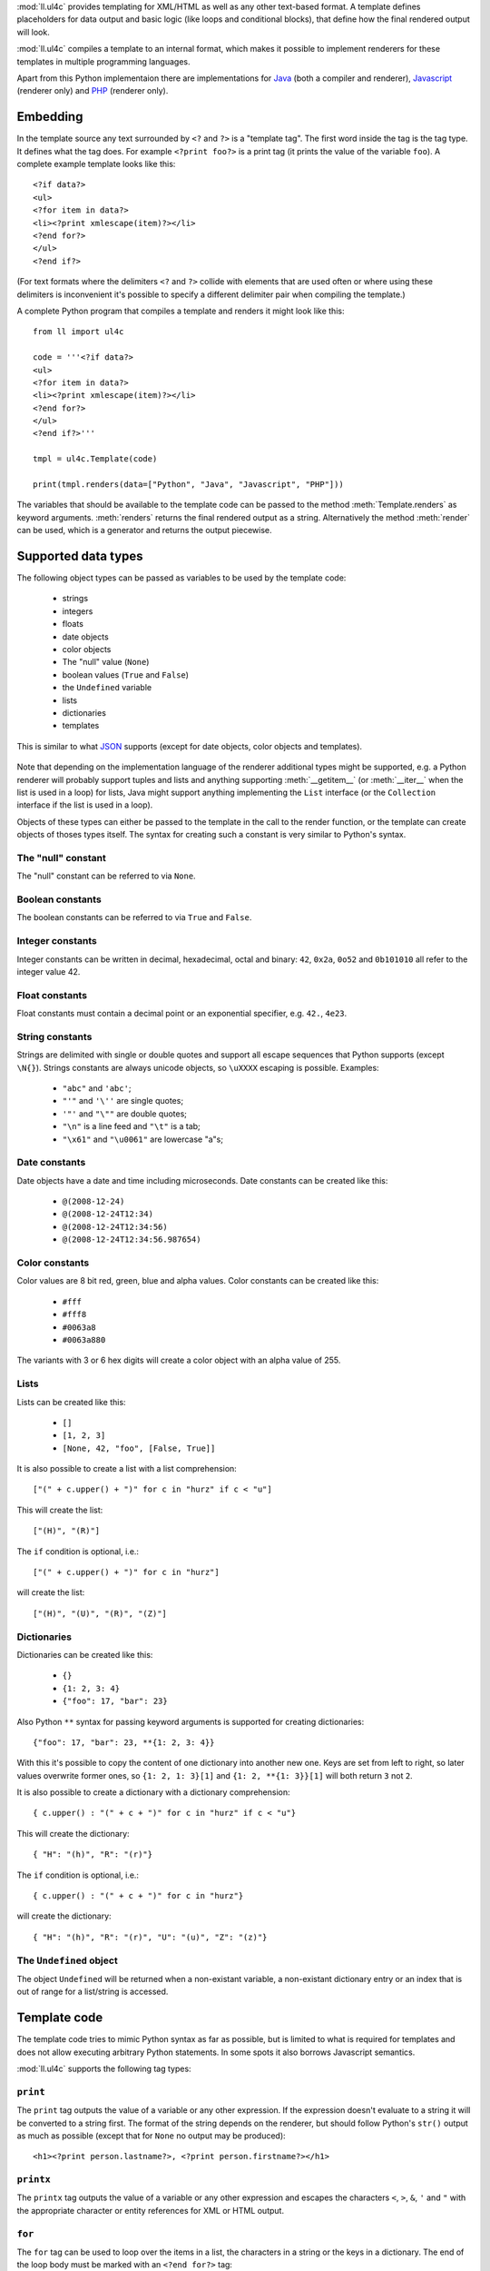 :mod:`ll.ul4c` provides templating for XML/HTML as well as any other text-based
format. A template defines placeholders for data output and basic logic (like
loops and conditional blocks), that define how the final rendered output will
look.

:mod:`ll.ul4c` compiles a template to an internal format, which makes it
possible to implement renderers for these templates in multiple programming
languages.

Apart from this Python implementaion there are implementations for Java_ (both a
compiler and renderer), Javascript_ (renderer only) and PHP_ (renderer only).

.. _Java: http://hg.livinglogic.de/LivingLogic.Java.ul4/
.. _Javascript: http://hg.livinglogic.de/LivingLogic.Javascript.ul4/
.. _PHP: http://hg.livinglogic.de/LivingLogic.PHP.ul4/


Embedding
=========

In the template source any text surrounded by ``<?`` and ``?>`` is a "template
tag". The first word inside the tag is the tag type. It defines what the tag
does. For example ``<?print foo?>`` is a print tag (it prints the value of the
variable ``foo``). A complete example template looks like this::

	<?if data?>
	<ul>
	<?for item in data?>
	<li><?print xmlescape(item)?></li>
	<?end for?>
	</ul>
	<?end if?>

(For text formats where the delimiters ``<?`` and ``?>`` collide with elements
that are used often or where using these delimiters is inconvenient it's
possible to specify a different delimiter pair when compiling the template.)

A complete Python program that compiles a template and renders it might look
like this::

	from ll import ul4c

	code = '''<?if data?>
	<ul>
	<?for item in data?>
	<li><?print xmlescape(item)?></li>
	<?end for?>
	</ul>
	<?end if?>'''

	tmpl = ul4c.Template(code)

	print(tmpl.renders(data=["Python", "Java", "Javascript", "PHP"]))

The variables that should be available to the template code can be passed to the
method :meth:`Template.renders` as keyword arguments. :meth:`renders` returns
the final rendered output as a string. Alternatively the method :meth:`render`
can be used, which is a generator and returns the output piecewise.


Supported data types
====================

The following object types can be passed as variables to be used by the template
code:

	*	strings
	*	integers
	*	floats
	*	date objects
	*	color objects
	*	The "null" value (``None``)
	*	boolean values (``True`` and ``False``)
	*	the ``Undefined`` variable
	*	lists
	*	dictionaries
	*	templates

This is similar to what JSON_ supports (except for date objects, color objects
and templates).

	.. _JSON: http://www.json.org/

Note that depending on the implementation language of the renderer additional
types might be supported, e.g. a Python renderer will probably support tuples
and lists and anything supporting :meth:`__getitem__` (or :meth:`__iter__` when
the list is used in a loop) for lists, Java might support anything implementing
the ``List`` interface (or the ``Collection`` interface if the list is used in a
loop).

Objects of these types can either be passed to the template in the call to the
render function, or the template can create objects of thoses types itself. The
syntax for creating such a constant is very similar to Python's syntax.


The "null" constant
-------------------

The "null" constant can be referred to via ``None``.


Boolean constants
-----------------

The boolean constants can be referred to via ``True`` and ``False``.


Integer constants
-----------------

Integer constants can be written in decimal, hexadecimal, octal and binary:
``42``, ``0x2a``, ``0o52`` and ``0b101010`` all refer to the integer value 42.


Float constants
---------------

Float constants must contain a decimal point or an exponential specifier,
e.g. ``42.``, ``4e23``.


String constants
----------------

Strings are delimited with single or double quotes and support all escape
sequences that Python supports (except ``\N{}``). Strings constants are always
unicode objects, so ``\uXXXX`` escaping is possible. Examples:

	* ``"abc"`` and ``'abc'``;

	*	``"'"`` and ``'\''`` are single quotes;

	*	``'"'`` and ``"\""`` are double quotes;

	*	``"\n"`` is a line feed and ``"\t"`` is a tab;

	*	``"\x61"`` and ``"\u0061"`` are lowercase "a"s;


Date constants
--------------

Date objects have a date and time including microseconds. Date constants can be
created like this:

	*	``@(2008-12-24)``

	*	``@(2008-12-24T12:34)``

	*	``@(2008-12-24T12:34:56)``

	*	``@(2008-12-24T12:34:56.987654)``


Color constants
---------------

Color values are 8 bit red, green, blue and alpha values. Color constants can
be created like this:

	*	``#fff``

	*	``#fff8``

	*	``#0063a8``

	*	``#0063a880``

The variants with 3 or 6 hex digits will create a color object with an alpha
value of 255.


Lists
-----

Lists can be created like this:

	*	``[]``

	*	``[1, 2, 3]``

	*	``[None, 42, "foo", [False, True]]``

It is also possible to create a list with a list comprehension::

	["(" + c.upper() + ")" for c in "hurz" if c < "u"]

This will create the list::

	["(H)", "(R)"]

The ``if`` condition is optional, i.e.::

	["(" + c.upper() + ")" for c in "hurz"]

will create the list::

	["(H)", "(U)", "(R)", "(Z)"]


Dictionaries
------------

Dictionaries can be created like this:

	*	``{}``

	*	``{1: 2, 3: 4}``

	*	``{"foo": 17, "bar": 23}``

Also Python ``**`` syntax for passing keyword arguments is supported for
creating dictionaries::

	{"foo": 17, "bar": 23, **{1: 2, 3: 4}}

With this it's possible to copy the content of one dictionary into another new
one. Keys are set from left to right, so later values overwrite former ones, so
``{1: 2, 1: 3}[1]`` and ``{1: 2, **{1: 3}}[1]`` will both return ``3`` not ``2``.

It is also possible to create a dictionary with a dictionary comprehension::

	{ c.upper() : "(" + c + ")" for c in "hurz" if c < "u"}

This will create the dictionary::

	{ "H": "(h)", "R": "(r)"}

The ``if`` condition is optional, i.e.::

	{ c.upper() : "(" + c + ")" for c in "hurz"}

will create the dictionary::

	{ "H": "(h)", "R": "(r)", "U": "(u)", "Z": "(z)"}


The ``Undefined`` object
------------------------

The object ``Undefined`` will be returned when a non-existant variable, a
non-existant dictionary entry or an index that is out of range for a list/string
is accessed.


Template code
=============

The template code tries to mimic Python syntax as far as possible, but is
limited to what is required for templates and does not allow executing arbitrary
Python statements. In some spots it also borrows Javascript semantics.

:mod:`ll.ul4c` supports the following tag types:


``print``
---------

The ``print`` tag outputs the value of a variable or any other expression. If
the expression doesn't evaluate to a string it will be converted to a string
first. The format of the string depends on the renderer, but should follow
Python's ``str()`` output as much as possible (except that for ``None`` no
output may be produced)::

	<h1><?print person.lastname?>, <?print person.firstname?></h1>


``printx``
----------

The ``printx`` tag outputs the value of a variable or any other expression and
escapes the characters ``<``, ``>``, ``&``, ``'`` and ``"`` with the appropriate
character or entity references for XML or HTML output.


``for``
-------

The ``for`` tag can be used to loop over the items in a list, the characters in
a string or the keys in a dictionary. The end of the loop body must be marked
with an ``<?end for?>`` tag::

	<ul>
	<?for person in data.persons?>
	<li><?print person.lastname?>, <?person.firstname?></li>
	<?end for?>
	</ul>

In ``for`` loops variable unpacking is supported, so you can do the following::

	<?for (key, value) in dict.items()?>

if ``dict`` is a dictionary.

This unpacking can be arbitrarily nested, i.e. the following is possible too::

	<?for (i, (key, value)) in enumerate(dict.items())?>


``break``
---------

The ``break`` tag can be used to break out of the innermost running loop.


``continue``
------------

The ``continue`` tag can be used to skip the rest of the loop body of the
innermost running loop.


``if``
------

The ``if`` tag can be used to output a part of the template only when a
condition is true. The end of the ``if`` block must be marked with an
``<?end if?>`` tag. The truth value of an object is mostly the same as in Python:

	*	``None`` is false.
	*	The integer ``0`` and the float value ``0.0`` are false.
	*	Empty strings, lists and dictionaries are false.
	*	``False`` is false.
	*	``Undefined`` is false.
	*	Anything else is true.

For example we can output the person list only if there are any persons::

	<?if persons?>
	<ul>
	<?for person in persons?>
	<li><?print person.lastname?>, <?person.firstname?></li>
	<?end for?>
	</ul>
	<?end if?>

``elif`` and ``else`` are supported too::

	<?if persons?>
	<ul>
	<?for person in persons?>
	<li><?print person.lastname?>, <?person.firstname?></li>
	<?end for?>
	</ul>
	<?else?>
	<p>No persons found!</p>
	<?end if?>

or::

	<?if len(persons)==0?>
	No persons found!
	<?elif len(persons)==1?>
	One person found!
	<?else?>
	<?print len(persons)?> persons found!
	<?end if?>


``code``
--------

The ``code`` tag can be used to define or modify variables. Apart from the
assigment operator ``=``, the following augmented assignment operators are
supported:

	*	``+=`` (adds a value to the variable)
	*	``-=`` (subtracts a value from the variable)
	*	``*=`` (multiplies the variable by a value)
	*	``/=`` (divides the variable by a value)
	*	``//=`` (divides the variable by a value, rounding down to the next
		smallest integer)
	*	``&=`` (Does a modulo operation and replaces the variable value with the
		result)

For example the following template will output ``40``::

	<?code x = 17?>
	<?code x += 23?>
	<?print x?>


``render``
----------

The ``render`` tag allows one template to call other templates. The following Python
code demonstrates this::

	from ll import ul4c

	# Template 1
	source1 = """\
	<?if data?>\
	<ul>
	<?for i in data?><?render itemtmpl.render(item=i)?><?end for?>\
	</ul>
	<?end if?>\
	"""

	tmpl1 = ul4c.Template(source1)

	# Template 2
	source2 = "<li><?print xmlescape(item)?></li>\n"

	tmpl2 = ul4c.Template(source2)

	# Data object for the outer template
	data = ["Python", "Java", "Javascript", "PHP"]

	print(tmpl1.renders(itemtmpl=tmpl2, data=data))

This will output::

	<ul>
	<li>Python</li>
	<li>Java</li>
	<li>Javascript</li>
	<li>PHP</li>
	</ul>

I.e. templates can be passed just like any other object as a variable.
``<?render itemtmpl.render(item=i)?>`` renders the ``itemtmpl`` template and
passes the ``i`` variable, which will be available in the inner template under
the name ``item``.


``def``
-------
The ```def`` tag defined a new template as a variable. Usage looks like this::

	<?def quote?>"<?print text?>"<?end def?>

This template can be called like any other template, that has been passed to
the outermost template::

	<?render quote.render(text="foo")?>


``note``
--------

A ``note`` tag is a comment, i.e. the content of the tag will be completely ignored.


Expressions
-----------

:mod:`ll.ul4c` supports many of the operators supported by Python. Getitem style
element access is available, i.e. in the expression ``a[b]`` the following type
combinations are supported:

	*	string, integer: Returns the ``b``\th character from the string ``a``.
		Note that negative ``b`` values are supported and are relative to the end,
		so ``a[-1]`` is the last character.

	*	list, integer: Returns the ``b``\th list entry of the list ``a``. Negative
		``b`` values are supported too.

	*	dict, string: Return the value from the dictionary ``a`` corresponding to
		the key ``b``. Note that some implementations might support keys other
		than strings too. (The Python and Java renderer do for example.)

If the specified key doesn't exist or the index is out out range for the string
or list, the special object ``Undefined`` is returned.

Slices are also supported (for list and string objects). As in Python one or
both of the indexes may be missing to start at the first or end at the last
character/item. Negative indexes are relative to the end. Indexes that are out
of bounds are simply clipped:

	*	``<?print "Hello, World!"[7:-1]?>`` prints ``World``.

	*	``<?print "Hello, World!"[:-8]?>`` prints ``Hello``.

The following binary operators are supported: ``+``, ``-``, ``*``, ``/`` (true
division), ``//`` (truncating division) and ``&`` (modulo).

The usual boolean operators ``not``, ``and`` and ``or`` are supported. ``and``
and ``or`` work like in Python, i.e. they short-circuit, if they result is
clear from the first operand, the seconds won't be evaluated and they always
return one of the operands). For example, the following code will output the
``data.title`` object if it's true, else ``data.id`` will be output::

	<?print xmlescape(data.title or data.id)?>

The comparison operators ``==``, ``!=``, ``<``, ``<=``, ``>`` and ``>=`` are
supported.

Containment test via the ``in`` operator can be done, in the expression
``a in b`` the following type combinations are supported:

	*	string, string: Checks whether ``a`` is a substring of ``b``.
	*	any object, list: Checks whether the object ``a`` is in the list ``b``
		(comparison is done by value not by identity)
	*	string, dict: Checks whether the key ``a`` is in the dictionary ``b``.
		(Note that some implementations might support keys other than strings too.)

The inverted containment test (via ``not in``) is available too.

Attribute access in the template code maps the dictionary style getitem access
in the data object::

	from ll import ul4c
	tmpl = ul4c.Template("<?print data.foo?>")
	print(tmpl.renders(data=dict(foo="bar")))

However getitem style access in the template is still possible::

	from ll import ul4c
	tmpl = ul4c.Template("<?print data['foo']?>")
	print(tmpl.renders(data=dict(foo="bar")))

UL4 also supports generator expressions::

	<?print ", ".join("(" + c + ")" for c in "gurk")?>

will output::

	(g), (u), (r), (k)

Outside of function/method arguments brackets are required around generator
expressions::

	<?code ge = ("(" + c + ")" for c in "gurk")?>
	<?print ", ".join(ge)?>


Functions
---------

:mod:`ll.ul4c` supports a number of functions.


``now``
"""""""

``now()`` returns the current date and time as a date object.


``utcnow``
""""""""""

``utcnow()`` returns the current date and time as a date object in UTC.


``date``
""""""""

``date()`` creates a date object from the parameter passed in. ``date()``
supports from three parameters (year, month, day) upto seven parameters
(year, month, day, hour, minute, second, microsecond).


``vars``
""""""""

``vars()`` returns a dictionary containing all currently defined variables
(i.e. variables passed to the template, defined via ``<?code?>`` tags or as
loop variables).


``random``
""""""""""

``random()`` returns a random float value between 0 (included) and 1 (excluded).


``randrange``
"""""""""""""

``randrange(start, stop, step)`` returns a random integer value between ``start``
(included) and ``stop`` (excluded). ``step`` specifies the step size (i.e.
when ``r`` is the random value, ``(r-start) % step`` will always be ``0``.
``step`` and ``start`` can be ommitted.


``randchoice``
""""""""""""""

``randchoice(seq)`` returns a random item from the sequence ``seq``.


``isundefined``
"""""""""""""""

``isundefined(foo)`` returns ``True`` if ``foo`` is ``Undefined``, else
``False`` is returned::

	data is <?if isundefined(data)?>undefined<?else?>defined<?end if?>!


``isdefined``
"""""""""""""

``isdefined(foo)`` returns ``False`` if ``foo`` is ``Undefined``, else
``True`` is returned::

	data is <?if isdefined(data)?>defined<?else?>undefined<?end if?>!


``isnone``
""""""""""

``isnone(foo)`` returns ``True`` if ``foo`` is ``None``, else ``False`` is
returned::

	data is <?if isnone(data)?>None<?else?>something else<?end if?>!


``isbool``
""""""""""

``isbool(foo)`` returns ``True`` if ``foo`` is ``True`` or ``False``, else
``False`` is returned.


``isint``
"""""""""

``isint(foo)`` returns ``True`` if ``foo`` is an integer object, else ``False``
is returned.


``isfloat``
"""""""""""

``isfloat(foo)`` returns ``True`` if ``foo`` is a float object, else ``False``
is returned.


``isstr``
"""""""""

``isstr(foo)`` returns ``True`` if ``foo`` is a string object, else ``False``
is returned.


``isdate``
""""""""""

``isdate(foo)`` returns ``True`` if ``foo`` is a date object, else ``False``
is returned.


``islist``
""""""""""

``islist(foo)`` returns ``True`` if ``foo`` is a list object, else ``False``
is returned.


``isdict``
""""""""""

``isdict(foo)`` returns ``True`` if ``foo`` is a dictionary object, else
``False`` is returned.


``iscolor``
"""""""""""

``iscolor(foo)`` returns ``True`` if ``foo`` is a color object, else ``False``
is returned.


``bool``
""""""""

``bool(foo)`` converts ``foo`` to an boolean. I.e. ``True`` or ``False`` is
returned according to the truth value of ``foo``.


``int``
"""""""

``int(foo)`` converts ``foo`` to an integer. ``foo`` can be a string, a float,
a boolean or an integer. ``int`` can also be called with two arguments. In this
case the first argument must be a string and the second is the number base for
the conversion.


``float``
"""""""""

``float(foo)`` converts ``foo`` to a float. ``foo`` can be a string, a float,
a boolean or an integer.


``str``
"""""""

``str(foo)`` converts ``foo`` to a string. If ``foo`` is ``None`` or ``Undefined``
the result will be the empty string. For lists and dictionaries the exact format
is undefined, but should follow Python's repr format. For color objects the
result is a CSS expression (e.g. ``"#fff"``).


``repr``
""""""""

``repr(foo)`` converts ``foo`` to a string representation that is useful for
debugging proposes. The output is a constant expression that could be used to
recreate the object.


``asjson``
""""""""""

``asjson(foo)`` returns a JSON representation of the object ``foo``.


``fromjson``
""""""""""""

``fromjson(foo)`` decodes the JSON string ``foo`` and returns the resulting
object.


``asul4on``
"""""""""""

``asul4on(foo)`` returns the UL4ON representation of the object ``foo``.


``fromul4on``
"""""""""""""

``fromul4on(foo)`` decodes the UL4ON string ``foo`` and returns the resulting
object.


``get``
"""""""

``get(k, v)`` returns the global variable named ``k`` if it exists, else ``v``
is returned. If ``v`` is not given, it defaults to ``None``.


``len``
"""""""

``len(foo)`` returns the length of a string, or the number of items in a list
or dictionary.


``isfirstlast``
"""""""""""""""

Iterates through items of the argument (which must be iterable, i.e. a string,
a list or dictionary) and gives information about whether the item is the first
and/or last in the iterable. For example the following code::

	<?for (first, last, c) in isfirstlast("foo")?>
		<?if first?>[<?end if?>
		(<?print c?>)
		<?if last?>]<?end if?>
	<?end for?>

prints::

	[(f)(o)(o)]


``isfirst``
"""""""""""

Iterates through items of the argument (which must be iterable, i.e. a string,
a list or dictionary) and gives information about whether the item is the first
in the iterable. For example the following code::

	<?for (first, c) in isfirst("foo")?>
		<?if first?>[<?end if?>
		(<?print c?>)
	<?end for?>

prints::

	[(f)(o)(o)


``islast``
""""""""""

Iterates through items of the argument (which must be iterable, i.e. a string,
a list or dictionary) and gives information about whether the item is the last
in the iterable. For example the following code::

	<?for (last, c) in islast("foo")?>
		(<?print c?>)
		<?if last?>]<?end if?>
	<?end for?>

prints::

	(f)(o)(o)]


``enumerate``
"""""""""""""

Enumerates the items of the argument (which must be iterable, i.e. a string,
a list or dictionary). For example the following code::

	<?for (i, c) in enumerate("foo")?>
		(<?print c?>=<?print i?>)
	<?end for?>

prints::

	(f=0)(o=1)(o=2)


``enumfl``
""""""""""

This function is a combination of ``isfirstlast`` and ``enumerate``. It iterates
through items of the argument (which must be iterable, i.e. a string, a list
or dictionary) and gives information about whether the item is the first
and/or last in the iterable and its position. For example the following code::

	<?for (index, first, last, c) in enumfl("foo")?>
		<?if first?>[<?end if?>
		(<?print c?>=<?print index?>)
		<?if last?>]<?end if?>
	<?end for?>

prints::

	[(f=0)(o=1)(o=2)]


``xmlescape``
"""""""""""""

``xmlescape`` takes a string as an argument. It returns a new string where the
characters ``&``, ``<``, ``>``, ``'`` and ``"`` are replaced with the
appropriate XML entity or character references. For example::

	<?print xmlescape("<'foo' & 'bar'>")?>

prints::

	``&lt;&#39;foo&#39; &amp; ;&#39;bar&#39&gt;``

If the argument is not a string, it will be converted to a string first.

``<?printx foo?>`` is a shortcut for ``<?print xmlescape(foo)?>``.


``min``
"""""""

``min`` returns the minimum value of its two or more arguments. If it's called
with one argument, this argument must be iterable and ``min`` returns the minimum
value of this argument.


``max``
"""""""

``max`` returns the maximum value of its two or more arguments. If it's called
with one argument, this argument must be iterable and ``max`` returns the maximum
value of this argument.


``sorted``
""""""""""

``sorted`` returns a sorted list with the items from it's argument. For
example::

	<?for c in sorted('bar')?><?print c?><?end for?>

prints::

	abr

Supported arguments are iterable objects, i.e. strings, lists, dictionaries
and colors.


``chr``
"""""""

``chr(x)`` returns a one-character string with a character with the codepoint
``x``. ``x`` must be an integer. For example ``<?print chr(0x61)?>`` outputs
``a``.


``ord``
"""""""

The argument for ``ord`` must be a one-character string. ``ord`` returns the
codepoint of that character as an integer. For example ``<?print ord('a')?>``
outputs ``97``.


``hex``
"""""""

Return the hexadecimal representation of the integer argument (with a leading
``0x``). For example ``<?print hex(42)?>`` outputs ``0x2a``.


``oct``
"""""""

Return the octal representation of the integer argument (with a leading ``0o``).
For example ``<?print oct(42)?>`` outputs ``0o52``.


``bin``
"""""""

Return the binary representation of the integer argument (with a leading ``0b``).
For example ``<?print bin(42)?>`` outputs ``0b101010``.


``range``
""""""""""

``range`` returns an object that can be iterated and will produce consecutive
integers up to the specified argument. With two arguments the first is the start
value and the second is the stop value. With three arguments the third one is
the step size (which can be negative). For example the following template::

	<?for i in range(2, 10, 2)?>(<?print i?>)<?end for?>

outputs::

	(2)(4)(6)(8)


``type``
""""""""

``type`` returns the type of the object as a string. Possible return values are
``"none"``, ``"bool"``, ``"int"``, ``"float"``, ``"str"``, ``"list"``,
``"dict"``, ``"date"``, ``"color"`` and ``"template"``. (If the type isn't
recognized ``None`` is returned.)


``rgb``
"""""""

``rgb`` returns a color object. It can be called with

	*	three arguments, the red, green and blue values. The alpha value will be
		set to 255;
	*	four arguments, the red, green, blue and alpha values.


``random``
""""""""""

``random`` returns a random floating point number between 0 and 1.


``randchoice``
""""""""""""""

``randchoice`` returns a random item from its argument (which must be list or
string)


``randchoice``
""""""""""""""

``random`` returns a random item from its argument (which must be list or string).


Methods
-------

Objects in :mod:`ll.ul4c` support some methods too (depending on the type of the
object).


``upper``
"""""""""

The ``upper`` method of strings returns an uppercase version of the string for
which it's called::

	<?print 'foo'.upper()?>

prints::

	FOO


``lower``
"""""""""

The ``lower`` method of strings returns an lowercase version of the string for
which it's called.


``capitalize``
""""""""""""""

The ``capitalize`` method of strings returns a copy of the string for with its
first letter capitalized.


``startswith``
""""""""""""""

``x.startswith(y)`` returns ``True`` if the string ``x`` starts with the string
``y`` and ``False`` otherwise.


``endswith``
""""""""""""""

``x.endswith(y)`` returns ``True`` if the string ``x`` ends with the string
``y`` and ``False`` otherwise.


``strip``
"""""""""

The string method ``strip`` returns a copy of the string with leading and
trailing whitespace removed. If an argument ``chars`` is given and not ``None``,
characters in ``chars`` will be removed instead.


``lstrip``
""""""""""

The string method ``lstrip`` returns a copy of the string with leading
whitespace removed. If an argument ``chars`` is given and not ``None``,
characters in ``chars`` will be removed instead.


``rstrip``
""""""""""

The string method ``rstrip`` returns a copy of the string with trailing
whitespace removed. If an argument ``chars`` is given and not ``None``,
characters in ``chars`` will be removed instead.


``split``
"""""""""
The string method ``split`` splits the string into separate "words" and returns
the resulting list. Without any arguments, the string is split on whitespace
characters. With one argument the argument specifies the separator to use. The
second optional argument specifies the maximum number of splits to do.


``rsplit``
""""""""""
The string method ``rsplit`` works like ``split``, except that splitting starts
from the end (which is only relevant when the maximum number of splits is
given).


``find``
""""""""

This method searches for a substring of the string or an item in a list
and returns the position of the first appearance of the substring/item or -1 if
the string/item can't be found. For example ``"foobar".find("bar")`` returns 3.
The optional second and third argument specify the start and end position for
the search.


``rfind``
"""""""""

This method works like ``find`` but searches from the end.


``replace``
"""""""""""

This string method replace has two arguments. It returns a new string where
each occurrence of the first argument is replaced by the second argument.


``get``
"""""""

``get`` is a dictionary method. ``d.get(k, v)`` returns ``d[k]`` if the key
``k`` is in ``d``, else ``v`` is returned. If ``v`` is not given, it defaults
to ``None``.


``join``
""""""""

``join`` is a string method. It returns a concatentation of the strings in the
argument sequence with the string itself as the separator, i.e.::

	<?print "+".join(["1", "2", "3", "4"])?>

outputs::

	1+2+3+4


``render``
""""""""""

The ``render`` method of template objects renders the template and returns the
output as a string. The parameter can be passed via keyword argument or via the
``**`` syntax::

	<?code output = template.render(a=17, b=23)?>
	<?code data = {'a': 17, 'b': 23)?>
	<?code output = template.render(**data)?>


``isoformat``
"""""""""""""

``isoformat`` is a date method. It returns the date object in ISO 8601 format,
i.e.::

	<?print now().isoformat()?>

might output::

	2010-02-22T18:30:29.569639


``mimeformat``
""""""""""""""

``mimeformat`` is a date method. It returns the date object in MIME format
(assuming the date object is in UTC), i.e.::

	<?print utcnow().mimeformat()?>

might output::

	Mon, 22 Feb 2010 17:38:40 GMT


``day``, ``month``, ``year``, ``hour``, ``minute``, ``second``, ``microsecond``, ``weekday``
""""""""""""""""""""""""""""""""""""""""""""""""""""""""""""""""""""""""""""""""""""""""""""

Those methods are date methods. They return a specific attribute of a date
object. For example the following reproduces the ``mimeformat`` output from
above (except for the linefeeds of course)::

	<?code weekdays = ['Mon', 'Tue', 'Wed', 'Thu', 'Fri', 'Sat', 'Sun']?>
	<?code months = ['Jan', 'Feb', 'Mar', 'Apr', 'May', 'Jun', 'Jul', 'Aug', 'Sep', 'Oct', 'Nov', 'Dec']?>
	<?code t = @(2010-02-22T17:38:40.123456)?>
	<?print weekdays[t.weekday()]?>,
	<?print format(t.day(), '02')?>
	<?print months[t.month()-1]?>
	<?print format(t.year(), '04')?>
	<?print format(t.hour(), '02')?>:
	<?print format(t.minute(), '02')?>:
	<?print format(t.second(), '02')?>.
	<?print format(t.microsecond(), '06')?> GMT


``week``
""""""""

``week`` is a date method. This method returns the week number of the year.
It supports one argument: the weekday number (0 for Monday, ... 6 for Sunday)
that should be considered the start day of the week. All days in a new year
preceding the first week start day are considered to be in week 0. The week
start day defaults to 0 (Monday).


``yearday``
"""""""""""

``yearday`` is a date method. It returns the number of days since the beginning
of the year, so::

	<?print @(2010-01-01).yearday()?>

prints ``1`` and::

	<?print @(2010-12-31).yearday()?>

prints ``365``.
